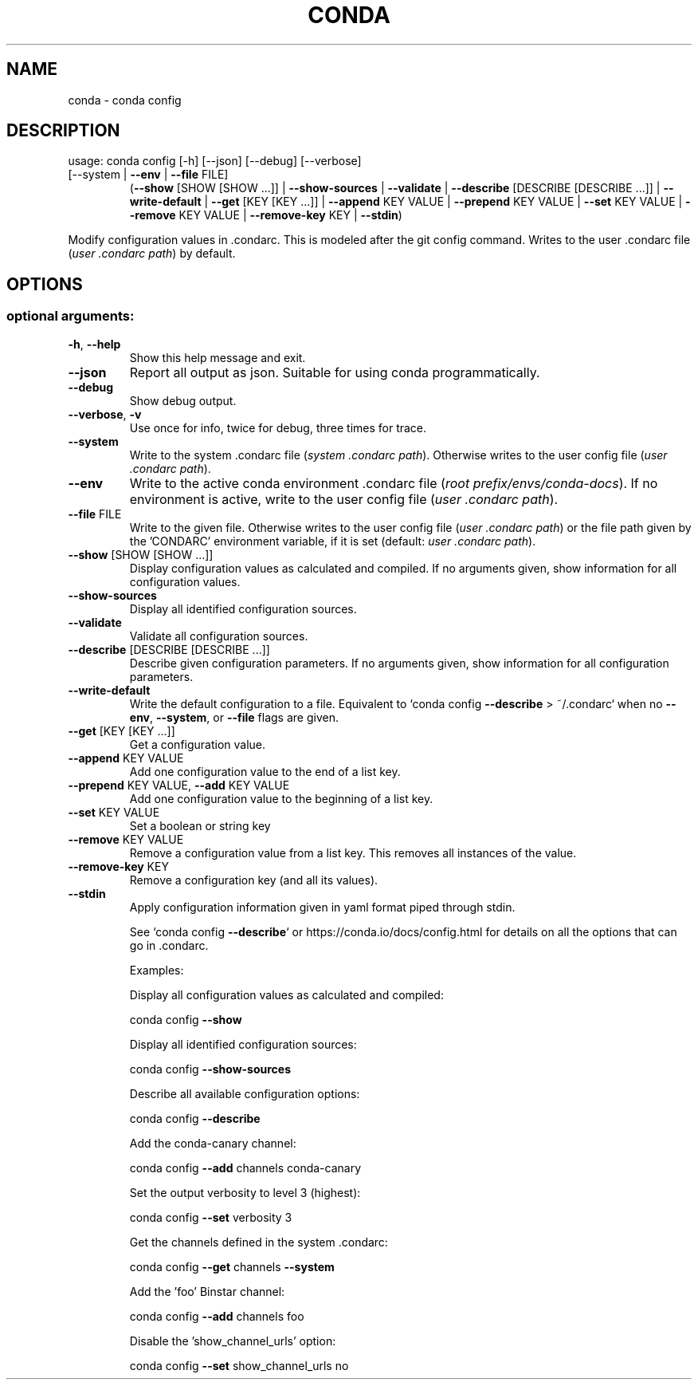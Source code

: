 .\" DO NOT MODIFY THIS FILE!  It was generated by help2man 1.46.4.
.TH CONDA "1" "1월 2019" "Anaconda, Inc." "User Commands"
.SH NAME
conda \- conda config
.SH DESCRIPTION
usage: conda config [\-h] [\-\-json] [\-\-debug] [\-\-verbose]
.TP
[\-\-system | \fB\-\-env\fR | \fB\-\-file\fR FILE]
(\fB\-\-show\fR [SHOW [SHOW ...]] | \fB\-\-show\-sources\fR | \fB\-\-validate\fR | \fB\-\-describe\fR [DESCRIBE [DESCRIBE ...]] | \fB\-\-write\-default\fR | \fB\-\-get\fR [KEY [KEY ...]] | \fB\-\-append\fR KEY VALUE | \fB\-\-prepend\fR KEY VALUE | \fB\-\-set\fR KEY VALUE | \fB\-\-remove\fR KEY VALUE | \fB\-\-remove\-key\fR KEY | \fB\-\-stdin\fR)
.PP
Modify configuration values in .condarc.  This is modeled after the git
config command.  Writes to the user .condarc file (\fI\,user .condarc path\/\fP) by default.
.SH OPTIONS
.SS "optional arguments:"
.TP
\fB\-h\fR, \fB\-\-help\fR
Show this help message and exit.
.TP
\fB\-\-json\fR
Report all output as json. Suitable for using conda
programmatically.
.TP
\fB\-\-debug\fR
Show debug output.
.TP
\fB\-\-verbose\fR, \fB\-v\fR
Use once for info, twice for debug, three times for
trace.
.TP
\fB\-\-system\fR
Write to the system .condarc file
(\fI\,system .condarc path\/\fP). Otherwise writes
to the user config file (\fI\,user .condarc path\/\fP).
.TP
\fB\-\-env\fR
Write to the active conda environment .condarc file
(\fI\,root prefix/envs/conda\-docs\/\fP). If no
environment is active, write to the user config file
(\fI\,user .condarc path\/\fP).
.TP
\fB\-\-file\fR FILE
Write to the given file. Otherwise writes to the user
config file (\fI\,user .condarc path\/\fP) or the file path
given by the 'CONDARC' environment variable, if it is
set (default: \fI\,user .condarc path\/\fP).
.TP
\fB\-\-show\fR [SHOW [SHOW ...]]
Display configuration values as calculated and
compiled. If no arguments given, show information for
all configuration values.
.TP
\fB\-\-show\-sources\fR
Display all identified configuration sources.
.TP
\fB\-\-validate\fR
Validate all configuration sources.
.TP
\fB\-\-describe\fR [DESCRIBE [DESCRIBE ...]]
Describe given configuration parameters. If no
arguments given, show information for all
configuration parameters.
.TP
\fB\-\-write\-default\fR
Write the default configuration to a file. Equivalent
to `conda config \fB\-\-describe\fR > ~/.condarc` when no
\fB\-\-env\fR, \fB\-\-system\fR, or \fB\-\-file\fR flags are given.
.TP
\fB\-\-get\fR [KEY [KEY ...]]
Get a configuration value.
.TP
\fB\-\-append\fR KEY VALUE
Add one configuration value to the end of a list key.
.TP
\fB\-\-prepend\fR KEY VALUE, \fB\-\-add\fR KEY VALUE
Add one configuration value to the beginning of a list
key.
.TP
\fB\-\-set\fR KEY VALUE
Set a boolean or string key
.TP
\fB\-\-remove\fR KEY VALUE
Remove a configuration value from a list key. This
removes all instances of the value.
.TP
\fB\-\-remove\-key\fR KEY
Remove a configuration key (and all its values).
.TP
\fB\-\-stdin\fR
Apply configuration information given in yaml format
piped through stdin.
.IP
See `conda config \fB\-\-describe\fR` or https://conda.io/docs/config.html
for details on all the options that can go in .condarc.
.IP
Examples:
.IP
Display all configuration values as calculated and compiled:
.IP
conda config \fB\-\-show\fR
.IP
Display all identified configuration sources:
.IP
conda config \fB\-\-show\-sources\fR
.IP
Describe all available configuration options:
.IP
conda config \fB\-\-describe\fR
.IP
Add the conda\-canary channel:
.IP
conda config \fB\-\-add\fR channels conda\-canary
.IP
Set the output verbosity to level 3 (highest):
.IP
conda config \fB\-\-set\fR verbosity 3
.IP
Get the channels defined in the system .condarc:
.IP
conda config \fB\-\-get\fR channels \fB\-\-system\fR
.IP
Add the 'foo' Binstar channel:
.IP
conda config \fB\-\-add\fR channels foo
.IP
Disable the 'show_channel_urls' option:
.IP
conda config \fB\-\-set\fR show_channel_urls no
